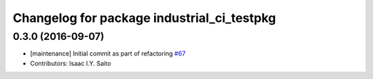 ^^^^^^^^^^^^^^^^^^^^^^^^^^^^^^^^^^^^^^^^^^^
Changelog for package industrial_ci_testpkg
^^^^^^^^^^^^^^^^^^^^^^^^^^^^^^^^^^^^^^^^^^^

0.3.0 (2016-09-07)
------------------
* [maintenance] Initial commit as part of refactoring `#67 <https://github.com/ros-industrial/industrial_ci/pull/67>`_
* Contributors: Isaac I.Y. Saito
